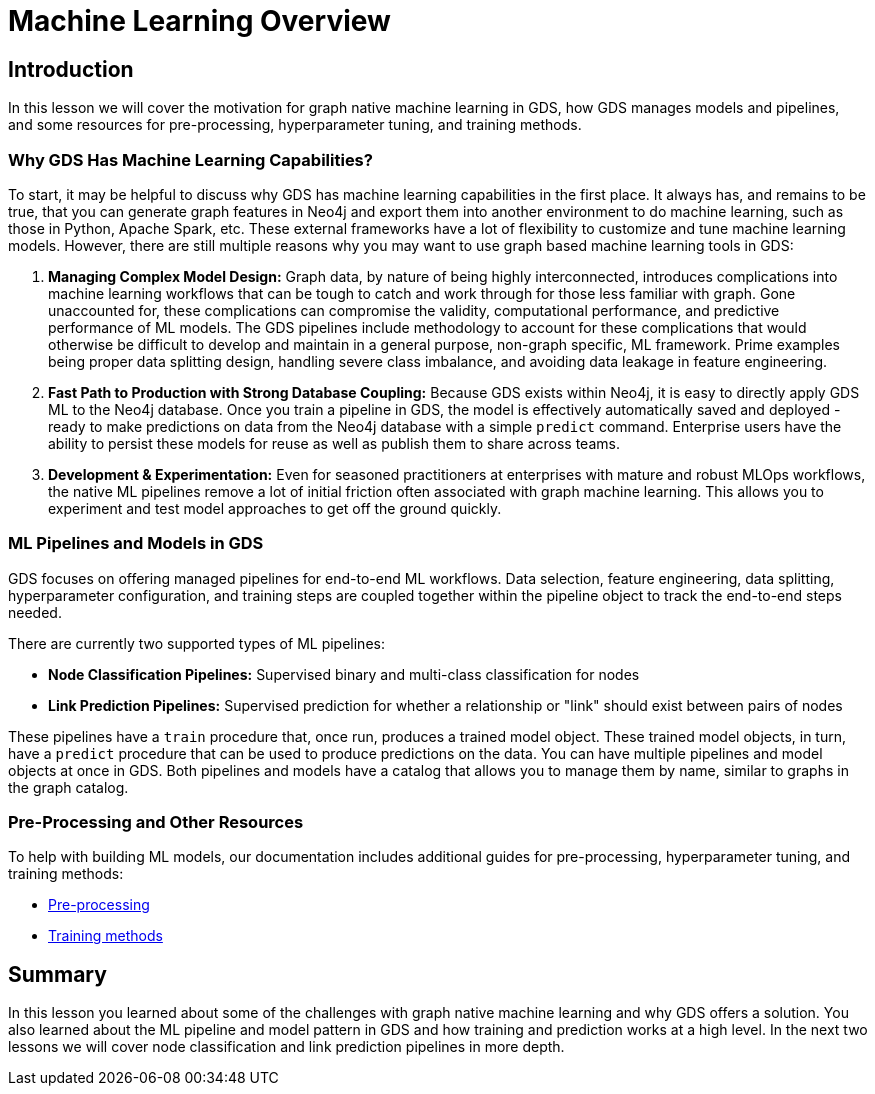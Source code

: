 = Machine Learning Overview
:type: quiz

// [.video]
// video::xxxx[youtube,width=560,height=315]


[.transcript]
== Introduction

In this lesson we will cover the motivation for graph native machine learning in GDS, how GDS manages models and pipelines, and some resources for pre-processing, hyperparameter tuning, and training methods.

=== Why GDS Has Machine Learning Capabilities?

To start, it may be helpful to discuss why GDS has machine learning capabilities in the first place.  It always has, and remains to be true, that you can generate graph features in Neo4j and export them into another environment to do machine learning, such as those in Python, Apache Spark, etc. These external frameworks have a lot of flexibility to customize and tune machine learning models.  However, there are still multiple reasons why you may want to use graph based machine learning tools in GDS:

. *Managing Complex Model Design:* Graph data, by nature of being highly interconnected, introduces complications into machine learning workflows that can be tough to catch and work through for those less familiar with graph. Gone unaccounted for, these complications can compromise the validity, computational performance, and predictive performance of ML models. The GDS pipelines include methodology to account for these complications that would otherwise be difficult to develop and maintain in a general purpose, non-graph specific, ML framework. Prime examples being proper data splitting design, handling severe class imbalance, and avoiding data leakage in feature engineering.

. *Fast Path to Production with Strong Database Coupling:* Because GDS exists within Neo4j, it is easy to directly apply GDS ML to the Neo4j database. Once you train a pipeline in GDS, the model is effectively automatically saved and deployed - ready to make predictions on data from the Neo4j database with a simple `predict` command. Enterprise users have the ability to persist these models for reuse as well as publish them to share across teams.

. *Development & Experimentation:* Even for seasoned practitioners at enterprises with mature and robust MLOps workflows, the native ML pipelines remove a lot of initial friction often associated with graph machine learning. This allows you to experiment and test model approaches to get off the ground quickly.


=== ML Pipelines and Models in GDS

GDS focuses on offering managed pipelines for end-to-end ML workflows. Data selection, feature engineering, data splitting, hyperparameter configuration, and training steps are coupled together within the pipeline object to track the end-to-end steps needed.

There are currently two supported types of ML pipelines:

* *Node Classification Pipelines:* Supervised binary and multi-class classification for nodes
* *Link Prediction Pipelines:* Supervised prediction for whether a relationship or "link" should exist between pairs of nodes

These pipelines have a `train` procedure that, once run, produces a trained model object. These trained model objects, in turn, have a `predict` procedure that can be used to produce predictions on the data.
You can have multiple pipelines and model objects at once in GDS. Both pipelines and models have a catalog that allows you to manage them by name, similar to graphs in the graph catalog.

=== Pre-Processing and Other Resources

To help with building ML models, our documentation includes additional guides for pre-processing, hyperparameter tuning, and training methods:

* https://neo4j.com/docs/graph-data-science/current/machine-learning/pre-processing/[Pre-processing]
* https://neo4j.com/docs/graph-data-science/current/machine-learning/training-methods/[Training methods]


[.summary]
== Summary

In this lesson you learned about some of the challenges with graph native machine learning and why GDS offers a solution. You also learned about the ML pipeline and model pattern in GDS and how training and prediction works at a high level. In the next two lessons we will cover node classification and link prediction pipelines in more depth.